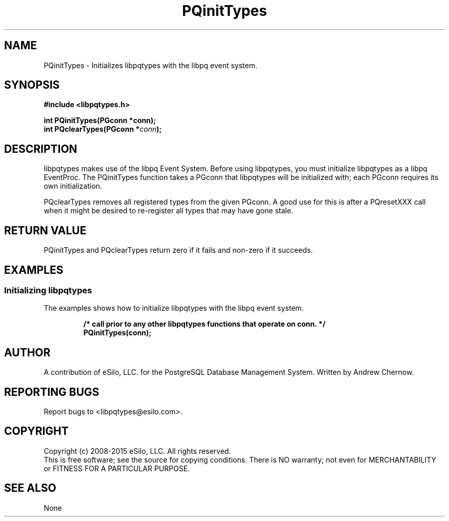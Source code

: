 .TH PQinitTypes 3 2008-2015 "libpqtypes" "libpqtypes Manual"
.SH NAME
PQinitTypes \- Initializes libpqtypes with the libpq event system.
.SH SYNOPSIS
.LP
\fB#include <libpqtypes.h>
.br
.sp
int PQinitTypes(PGconn *conn);
.br
int PQclearTypes(PGconn *\fIconn\fP);
\fP
.SH DESCRIPTION
.LP
libpqtypes makes use of the libpq Event System.  Before using
libpqtypes, you must initialize libpqtypes as a libpq EventProc.
The PQinitTypes function takes a PGconn that libpqtypes will be initialized
with; each PGconn requires its own initialization.

PQclearTypes removes all registered types from the given PGconn.  A good use
for this is after a PQresetXXX call when it might be desired to re-register
all types that may have gone stale.
.SH RETURN VALUE
.LP
PQinitTypes and PQclearTypes return zero if it fails and non-zero if it succeeds.
.SH EXAMPLES
.LP
.SS Initializing libpqtypes
The examples shows how to initialize libpqtypes with the libpq event system.
.RS
.nf
.LP
\fB/* call prior to any other libpqtypes functions that operate on conn. */
PQinitTypes(conn);
\fP
.fi
.RE
.SH AUTHOR
.LP
A contribution of eSilo, LLC. for the PostgreSQL Database Management System.
Written by Andrew Chernow.
.SH REPORTING BUGS
.LP
Report bugs to <libpqtypes@esilo.com>.
.SH COPYRIGHT
.LP
Copyright (c) 2008-2015 eSilo, LLC. All rights reserved.
.br
This is free software; see the source for copying conditions.
There is NO warranty; not even for MERCHANTABILITY or  FITNESS
FOR A PARTICULAR PURPOSE.
.SH SEE ALSO
.LP
None


